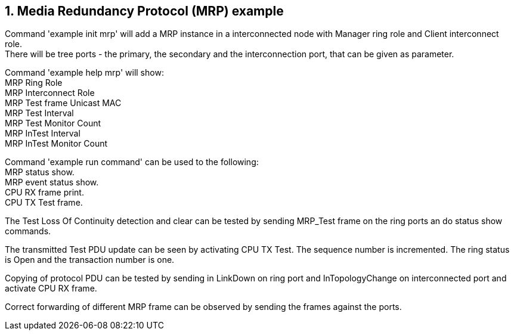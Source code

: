 // Copyright (c) 2004-2020 Microchip Technology Inc. and its subsidiaries.
// SPDX-License-Identifier: MIT

:sectnums:
== Media Redundancy Protocol (MRP) example

Command 'example init mrp' will add a MRP instance in a interconnected node with Manager ring role
and Client interconnect role. +
There will be tree ports - the primary, the secondary and the interconnection port,
that can be given as parameter.

Command 'example help mrp' will show: +
MRP Ring Role +
MRP Interconnect Role +
MRP Test frame Unicast MAC +
MRP Test Interval +
MRP Test Monitor Count +
MRP InTest Interval +
MRP InTest Monitor Count +

Command 'example run command' can be used to the following: +
MRP status show. +
MRP event status show. +
CPU RX frame print. +
CPU TX Test frame. +

The Test Loss Of Continuity detection and clear can be tested by sending MRP_Test frame on the 
ring ports an do status show commands.

The transmitted Test PDU update can be seen by activating CPU TX Test. The sequence number is incremented.
The ring status is Open and the transaction number is one.

Copying of protocol PDU can be tested by sending in LinkDown on ring port and InTopologyChange 
on interconnected port and activate CPU RX frame.

Correct forwarding of different MRP frame can be observed by sending the frames against the ports.
